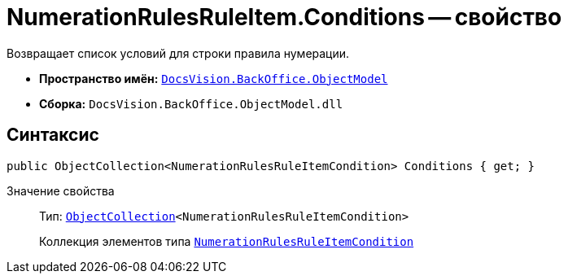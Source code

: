 = NumerationRulesRuleItem.Conditions -- свойство

Возвращает список условий для строки правила нумерации.

* *Пространство имён:* `xref:api/DocsVision/Platform/ObjectModel/ObjectModel_NS.adoc[DocsVision.BackOffice.ObjectModel]`
* *Сборка:* `DocsVision.BackOffice.ObjectModel.dll`

== Синтаксис

[source,csharp]
----
public ObjectCollection<NumerationRulesRuleItemCondition> Conditions { get; }
----

Значение свойства::
Тип: `xref:api/DocsVision/Platform/ObjectModel/ObjectCollection_CL.adoc[ObjectCollection]<NumerationRulesRuleItemCondition>`
+
Коллекция элементов типа `xref:api/DocsVision/BackOffice/ObjectModel/NumerationRulesRuleItemCondition_CL.adoc[NumerationRulesRuleItemCondition]`
